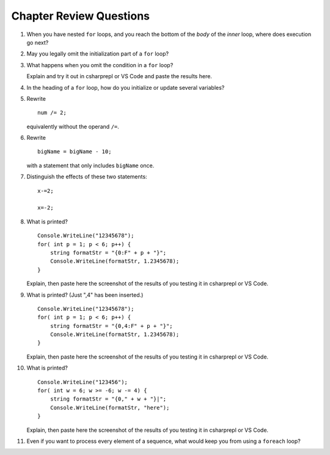 Chapter Review Questions
=========================

   
#.  When you have nested ``for`` loops, and you reach the bottom of the *body* of the
    *inner* loop, where does execution go next?

#.  May you legally omit the initialization part of a ``for`` loop?


#.  What happens when you omit the condition in a ``for`` loop? 
    
    Explain and try it out in csharprepl or VS Code and paste the results here. 


#.  In the heading of a ``for`` loop, how do you initialize or update
    several variables?

    
#.  Rewrite ::
   
        num /= 2;
        
    equivalently without the operand ``/=``.
    
#.  Rewrite ::

       bigName = bigName - 10;
       
    with a statement that only includes ``bigName`` once.
    

#.  Distinguish the effects of these two statements::

       x-=2;
       
       x=-2;
       
       
#.  What is printed?  ::

        Console.WriteLine("12345678");
        for( int p = 1; p < 6; p++) {
            string formatStr = "{0:F" + p + "}";
            Console.WriteLine(formatStr, 1.2345678);
        }

    Explain, then paste here the screenshot of the results of you testing it in csharprepl or VS Code. 


#.  What is printed?  (Just ",4" has been inserted.) ::

        Console.WriteLine("12345678");
        for( int p = 1; p < 6; p++) {
            string formatStr = "{0,4:F" + p + "}";
            Console.WriteLine(formatStr, 1.2345678);
        }
    
    Explain, then paste here the screenshot of the results of you testing it in csharprepl or VS Code. 

        
#.  What is printed?  ::

        Console.WriteLine("123456");
        for( int w = 6; w >= -6; w -= 4) {
            string formatStr = "{0," + w + "}|";
            Console.WriteLine(formatStr, "here");
        }

    Explain, then paste here the screenshot of the results of you testing it in csharprepl or VS Code. 


    
#.  Even if you want to process every element of a sequence, what would keep
    you from using a ``foreach`` loop?
    
